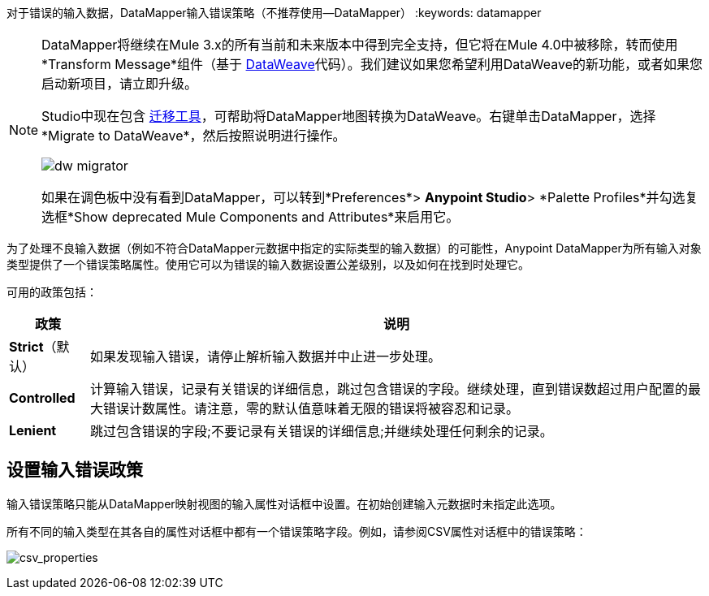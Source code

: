 对于错误的输入数据，DataMapper输入错误策略（不推荐使用--DataMapper）
:keywords: datamapper


[NOTE]
====
DataMapper将继续在Mule 3.x的所有当前和未来版本中得到完全支持，但它将在Mule 4.0中被移除，转而使用*Transform Message*组件（基于 link:/mule-user-guide/v/3.8/dataweave[DataWeave]代码）。我们建议如果您希望利用DataWeave的新功能，或者如果您启动新项目，请立即升级。

Studio中现在包含 link:/mule-user-guide/v/3.8/dataweave-migrator[迁移工具]，可帮助将DataMapper地图转换为DataWeave。右键单击DataMapper，选择*Migrate to DataWeave*，然后按照说明进行操作。

image:dw_migrator_script.png[dw migrator]

如果在调色板中没有看到DataMapper，可以转到*Preferences*> *Anypoint Studio*> *Palette Profiles*并勾选复选框*Show deprecated Mule Components and Attributes*来启用它。
====

为了处理不良输入数据（例如不符合DataMapper元数据中指定的实际类型的输入数据）的可能性，Anypoint DataMapper为所有输入对象类型提供了一个错误策略属性。使用它可以为错误的输入数据设置公差级别，以及如何在找到时处理它。

可用的政策包括：

[%header%autowidth.spread]
|===
|政策 |说明
| *Strict*（默认） |如果发现输入错误，请停止解析输入数据并中止进一步处理。
| *Controlled*  |计算输入错误，记录有关错误的详细信息，跳过包含错误的字段。继续处理，直到错误数超过用户配置的最大错误计数属性。请注意，零的默认值意味着无限的错误将被容忍和记录。
| *Lenient*  |跳过包含错误的字段;不要记录有关错误的详细信息;并继续处理任何剩余的记录。
|===

== 设置输入错误政策

输入错误策略只能从DataMapper映射视图的输入属性对话框中设置。在初始创建输入元数据时未指定此选项。

所有不同的输入类型在其各自的属性对话框中都有一个错误策略字段。例如，请参阅CSV属性对话框中的错误策略：

image:csv_properties.png[csv_properties]
